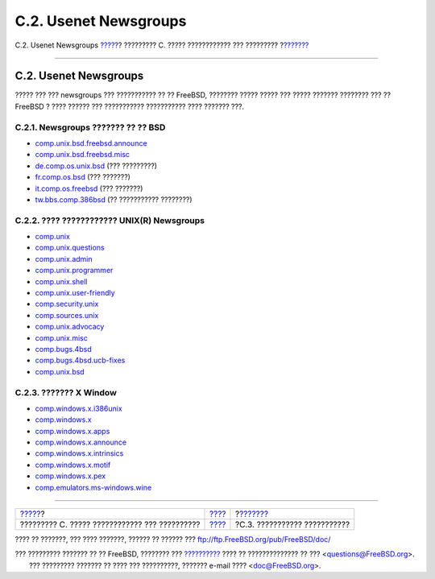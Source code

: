 ======================
C.2. Usenet Newsgroups
======================

.. raw:: html

   <div class="navheader">

C.2. Usenet Newsgroups
`????? <eresources.html>`__?
????????? C. ????? ???????????? ??? ?????????
?\ `??????? <eresources-web.html>`__

--------------

.. raw:: html

   </div>

.. raw:: html

   <div class="sect1">

.. raw:: html

   <div class="titlepage" xmlns="">

.. raw:: html

   <div>

.. raw:: html

   <div>

C.2. Usenet Newsgroups
----------------------

.. raw:: html

   </div>

.. raw:: html

   </div>

.. raw:: html

   </div>

????? ??? ??? newsgroups ??? ??????????? ?? ?? FreeBSD, ???????? ?????
????? ??? ????? ??????? ???????? ??? ?? FreeBSD ? ???? ?????? ???
??????????? ??????????? ???? ??????? ???.

.. raw:: html

   <div class="sect2">

.. raw:: html

   <div class="titlepage" xmlns="">

.. raw:: html

   <div>

.. raw:: html

   <div>

C.2.1. Newsgroups ??????? ?? ?? BSD
~~~~~~~~~~~~~~~~~~~~~~~~~~~~~~~~~~~

.. raw:: html

   </div>

.. raw:: html

   </div>

.. raw:: html

   </div>

.. raw:: html

   <div class="itemizedlist">

-  `comp.unix.bsd.freebsd.announce <news:comp.unix.bsd.freebsd.announce>`__

-  `comp.unix.bsd.freebsd.misc <news:comp.unix.bsd.freebsd.misc>`__

-  `de.comp.os.unix.bsd <news:de.comp.os.unix.bsd>`__ (??? ?????????)

-  `fr.comp.os.bsd <news:fr.comp.os.bsd>`__ (??? ???????)

-  `it.comp.os.freebsd <news:it.comp.os.freebsd>`__ (??? ???????)

-  `tw.bbs.comp.386bsd <news:tw.bbs.comp.386bsd>`__ (?? ???????????
   ????????)

.. raw:: html

   </div>

.. raw:: html

   </div>

.. raw:: html

   <div class="sect2">

.. raw:: html

   <div class="titlepage" xmlns="">

.. raw:: html

   <div>

.. raw:: html

   <div>

C.2.2. ???? ???????????? UNIX(R) Newsgroups
~~~~~~~~~~~~~~~~~~~~~~~~~~~~~~~~~~~~~~~~~~~

.. raw:: html

   </div>

.. raw:: html

   </div>

.. raw:: html

   </div>

.. raw:: html

   <div class="itemizedlist">

-  `comp.unix <news:comp.unix>`__

-  `comp.unix.questions <news:comp.unix.questions>`__

-  `comp.unix.admin <news:comp.unix.admin>`__

-  `comp.unix.programmer <news:comp.unix.programmer>`__

-  `comp.unix.shell <news:comp.unix.shell>`__

-  `comp.unix.user-friendly <news:comp.unix.user-friendly>`__

-  `comp.security.unix <news:comp.security.unix>`__

-  `comp.sources.unix <news:comp.sources.unix>`__

-  `comp.unix.advocacy <news:comp.unix.advocacy>`__

-  `comp.unix.misc <news:comp.unix.misc>`__

-  `comp.bugs.4bsd <news:comp.bugs.4bsd>`__

-  `comp.bugs.4bsd.ucb-fixes <news:comp.bugs.4bsd.ucb-fixes>`__

-  `comp.unix.bsd <news:comp.unix.bsd>`__

.. raw:: html

   </div>

.. raw:: html

   </div>

.. raw:: html

   <div class="sect2">

.. raw:: html

   <div class="titlepage" xmlns="">

.. raw:: html

   <div>

.. raw:: html

   <div>

C.2.3. ??????? X Window
~~~~~~~~~~~~~~~~~~~~~~~

.. raw:: html

   </div>

.. raw:: html

   </div>

.. raw:: html

   </div>

.. raw:: html

   <div class="itemizedlist">

-  `comp.windows.x.i386unix <news:comp.windows.x.i386unix>`__

-  `comp.windows.x <news:comp.windows.x>`__

-  `comp.windows.x.apps <news:comp.windows.x.apps>`__

-  `comp.windows.x.announce <news:comp.windows.x.announce>`__

-  `comp.windows.x.intrinsics <news:comp.windows.x.intrinsics>`__

-  `comp.windows.x.motif <news:comp.windows.x.motif>`__

-  `comp.windows.x.pex <news:comp.windows.x.pex>`__

-  `comp.emulators.ms-windows.wine <news:comp.emulators.ms-windows.wine>`__

.. raw:: html

   </div>

.. raw:: html

   </div>

.. raw:: html

   </div>

.. raw:: html

   <div class="navfooter">

--------------

+--------------------------------------------------+------------------------------+----------------------------------------+
| `????? <eresources.html>`__?                     | `???? <eresources.html>`__   | ?\ `??????? <eresources-web.html>`__   |
+--------------------------------------------------+------------------------------+----------------------------------------+
| ????????? C. ????? ???????????? ??? ??????????   | `???? <index.html>`__        | ?C.3. ??????????? ???????????          |
+--------------------------------------------------+------------------------------+----------------------------------------+

.. raw:: html

   </div>

???? ?? ???????, ??? ???? ???????, ?????? ?? ?????? ???
ftp://ftp.FreeBSD.org/pub/FreeBSD/doc/

| ??? ????????? ??????? ?? ?? FreeBSD, ???????? ???
  `?????????? <http://www.FreeBSD.org/docs.html>`__ ???? ??
  ?????????????? ?? ??? <questions@FreeBSD.org\ >.
|  ??? ????????? ??????? ?? ???? ??? ??????????, ??????? e-mail ????
  <doc@FreeBSD.org\ >.
